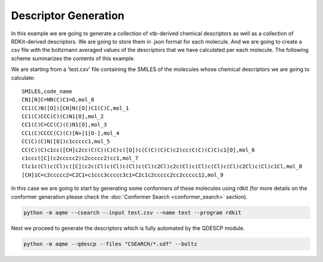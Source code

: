 .. |QDESCP_scheme| image:: ../images/QDESCP_scheme.png
   :width: 600

=====================
Descriptor Generation
=====================

In this example we are going to generate a collection of xtb-derived chemical 
descriptors as well as a collection of RDKit-derived descriptors. We 
are going to store them in .json format for each molecule. And we are going to 
create a csv file with the boltzmann averaged values of the descriptors that we 
have calculated per each molecule. The following scheme summarizes the contents 
of this example. 

.. centered:: |QDESCP_scheme|

We are starting from a 'test.csv' file containing the SMILES of the molecules whose 
chemical descriptors we are going to calculate:

.. highlight:: none

::

    SMILES,code_name
    CN1[N]C=NN(C)C1=O,mol_0
    CC1(C)N([O])[CH]N([O])C1(C)C,mol_1
    CC1(C)CCC(C)(C)N1[O],mol_2
    CC1(C)C=CC(C)(C)N1[O],mol_3
    CC1(C)CCCC(C)(C)[N+]1[O-],mol_4
    CC(C)(C)N([O])c1ccccc1,mol_5
    CC(C)(C)c1cc([CH]c2cc(C(C)(C)C)c([O])c(C(C)(C)C)c2)cc(C(C)(C)C)c1[O],mol_6
    c1ccc([C](c2ccccc2)c2ccccc2)cc1,mol_7
    Clc1c(Cl)c(Cl)c([C](c2c(Cl)c(Cl)c(Cl)c(Cl)c2Cl)c2c(Cl)c(Cl)c(Cl)c(Cl)c2Cl)c(Cl)c1Cl,mol_8
    [CH]1C=c2ccccc2=C2C1=c1ccc3ccccc3c1=C2c1c2ccccc2cc2ccccc12,mol_9

.. highlight:: default

In this case we are going to start by generating some conformers of these 
molecules using rdkit (for more details on the conformer generation please 
check the :doc:`Conformer Search <conformer_search>` section).

.. code:: shell 

   python -m aqme --csearch --input test.csv --name test --program rdkit

Next we proceed to generate the descriptors which is fully automated by the 
QDESCP module. 

.. code:: shell

   python -m aqme --qdescp --files "CSEARCH/*.sdf" --boltz


